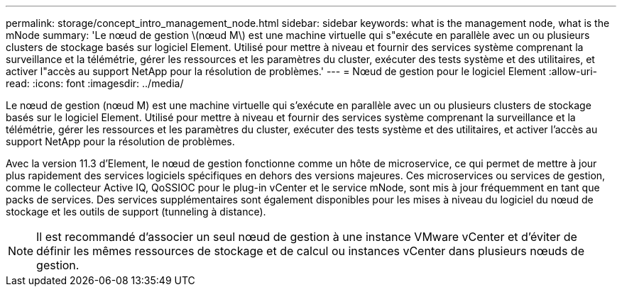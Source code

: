 ---
permalink: storage/concept_intro_management_node.html 
sidebar: sidebar 
keywords: what is the management node, what is the mNode 
summary: 'Le nœud de gestion \(nœud M\) est une machine virtuelle qui s"exécute en parallèle avec un ou plusieurs clusters de stockage basés sur logiciel Element. Utilisé pour mettre à niveau et fournir des services système comprenant la surveillance et la télémétrie, gérer les ressources et les paramètres du cluster, exécuter des tests système et des utilitaires, et activer l"accès au support NetApp pour la résolution de problèmes.' 
---
= Nœud de gestion pour le logiciel Element
:allow-uri-read: 
:icons: font
:imagesdir: ../media/


[role="lead"]
Le nœud de gestion (nœud M) est une machine virtuelle qui s'exécute en parallèle avec un ou plusieurs clusters de stockage basés sur le logiciel Element. Utilisé pour mettre à niveau et fournir des services système comprenant la surveillance et la télémétrie, gérer les ressources et les paramètres du cluster, exécuter des tests système et des utilitaires, et activer l'accès au support NetApp pour la résolution de problèmes.

Avec la version 11.3 d'Element, le nœud de gestion fonctionne comme un hôte de microservice, ce qui permet de mettre à jour plus rapidement des services logiciels spécifiques en dehors des versions majeures. Ces microservices ou services de gestion, comme le collecteur Active IQ, QoSSIOC pour le plug-in vCenter et le service mNode, sont mis à jour fréquemment en tant que packs de services. Des services supplémentaires sont également disponibles pour les mises à niveau du logiciel du nœud de stockage et les outils de support (tunneling à distance).


NOTE: Il est recommandé d'associer un seul nœud de gestion à une instance VMware vCenter et d'éviter de définir les mêmes ressources de stockage et de calcul ou instances vCenter dans plusieurs nœuds de gestion.

